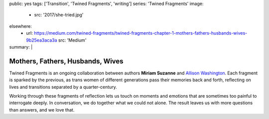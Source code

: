 public: yes
tags: ['Transition', 'Twined Fragments', 'writing']
series: 'Twined Fragments'
image:
  - src: '2017/she-tried.jpg'
elsewhere:
  - url: https://medium.com/twined-fragments/twined-fragments-chapter-1-mothers-fathers-husbands-wives-9b25ea3aca3a
    src: 'Medium'
summary: |
  .. callmacro:: content/macros.j2#blockquote
    :cite: 'Allison Washington'

    Mother finds me at her wardrobe, in her pumps and pearls.
    *What are you doing?*
    Being a mommy.
    *Are you, then?*
    She clips on the earrings (they pinch!),
    reaches for her lipstick.


*********************************
Mothers, Fathers, Husbands, Wives
*********************************

Twined Fragments is an ongoing collaboration
between authors **Miriam Suzanne** and `Allison Washington`_.
Each fragment is sparked by the previous,
as trans women of different generations
pass their memories back and forth,
reflecting on lives and transitions separated by a quarter-century.

Working through these fragments of reflection
lets us touch on moments and emotions
that are sometimes too painful to interrogate deeply.
In conversation, we do together what we could not alone.
The result leaves us with more questions than answers,
and we love that.

.. _Allison Washington: http://allisonwashington.net

.. callmacro:: content/macros.j2#btn
  :url: 'https://medium.com/twined-fragments'

  Follow along on Medium
